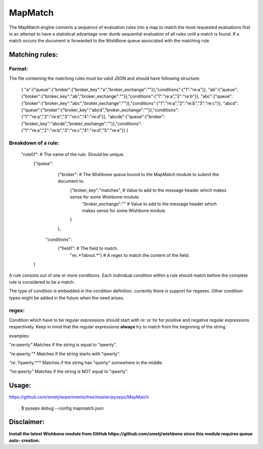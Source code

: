 MapMatch
========

The MapMatch engine converts a sequence of evaluation rules into a map to
match the most requested evaluations first in an attempt to have a statistical
advantage over dumb sequential evaluation of all rules until a match is found.
If a match occurs the document is forwarded to the WishBone queue associated
with the matching rule.

Matching rules:
---------------

Format:
~~~~~~~

The file containing the matching rules must be valid JSON and should have
following structure:

	{
	"a":{"queue":{"broker":{"broker_key":"a","broker_exchange":""}},"conditions":{"1":"re:a"}},
	"ab":{"queue":{"broker":{"broker_key":"ab","broker_exchange":""}},"conditions":{"1":"re:a","2":"re:b"}},
	"abc":{"queue":{"broker":{"broker_key":"abc","broker_exchange":""}},"conditions":{"1":"re:a","2":"re:b","3":"re:c"}},
	"abcd":{"queue":{"broker":{"broker_key":"abcd","broker_exchange":""}},"conditions":{"1":"re:a","2":"re:b","3":"re:c","4":"re:d"}},
	"abcde":{"queue":{"broker":{"broker_key":"abcde","broker_exchange":""}},"conditions":{"1":"re:a","2":"re:b","3":"re:c","4":"re:d","5":"re:e"}}
	}


Breakdown of a rule:
~~~~~~~~~~~~~~~~~~~~

	"rule01":						     # The name of the rule.  Should be unique.
		{"queue":
			{"broker":                   # The Wishbone queue bound to the MapMatch module to submit the document to.
				{"broker_key":"matches", # Value to add to the message header which makes sense for some Wishbone module.
				 "broker_exchange":""    # Value to add to the message header which makes sense for some Wishbone module.
				}
			},
		 "conditions":
		 	{"field1":                # The field to match.
		 		"re:.*?about.*"}      # A regex to match the content of the field.
		}


A rule consists out of one or more conditions.  Each individual condition
within a rule should match before the complete rule is considered to be a
match.

The type of condition is embedded in the condition definition.  currently
there is support for regexes.  Other condition types might be added in the
future when the need arises.

regex:
~~~~~~

Condition which have to be regular expressions should start with *re:* or
*!re* for positive and negative regular expressions respectively. Keep in mind
that the regular expressions **always** try to match from the beginning of the
string.

examples:

*"re:qwerty"*
Matches if the string is equal to "qwerty".

*"re:qwerty.*"*
Matches if the string starts with "qwerty".

*"re:.*?qwerty.*"*
Matches if the string has "querty" somewhere in the middle.

*"!re:qwerty"*
Matches if the string is NOT equal to "qwerty".


Usage:
------

https://github.com/smetj/experiments/tree/master/pyseps/MapMatch

	$ pyseps debug --config mapmatch.json


Disclaimer:
-----------

**Install the latest Wishbone module from GitHub
https://github.com/smetj/wishbone since this module requires queue auto-
creation.**
